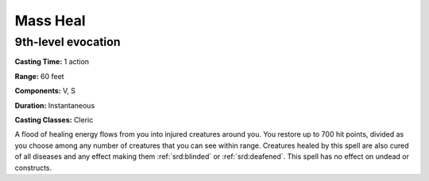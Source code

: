 
.. _srd:mass-heal:

Mass Heal
-------------------------------------------------------------

9th-level evocation
^^^^^^^^^^^^^^^^^^^

**Casting Time:** 1 action

**Range:** 60 feet

**Components:** V, S

**Duration:** Instantaneous

**Casting Classes:** Cleric

A flood of healing energy flows from you into injured creatures around
you. You restore up to 700 hit points, divided as you choose among any
number of creatures that you can see within range. Creatures healed by
this spell are also cured of all diseases and any effect making them
:ref:`srd:blinded` or :ref:`srd:deafened`. This spell has no effect on undead or constructs.
